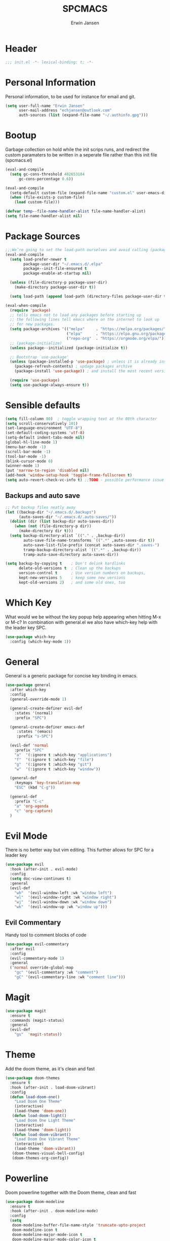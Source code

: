 #+TITLE: SPCMACS
#+AUTHOR: Erwin Jansen
#+PROPERTY: header-args :tangle yes

* Header
#+BEGIN_SRC emacs-lisp
;;; init.el -*- lexical-binding: t; -*-
#+END_SRC
* Personal Information
Personal information, to be used for instance for email and git.
#+BEGIN_SRC emacs-lisp
(setq user-full-name "Erwin Jansen"
      user-mail-address "echjansen@outlook.com"
      auth-sources (list (expand-file-name "~/.authinfo.gpg")))
#+END_SRC
* Bootup
Garbage collection on hold while the init scrips runs, and redirect the custom paramaters to be written in a seperate file rather than this init file (spcmacs.el)
#+BEGIN_SRC emacs-lisp
  (eval-and-compile
    (setq gc-cons-threshold 402653184
        gc-cons-percentage 0.6))

  (eval-and-compile
    (setq-default custom-file (expand-file-name "custom.el" user-emacs-directory))
    (when (file-exists-p custom-file)
      (load custom-file)))

  (defvar temp--file-name-handler-alist file-name-handler-alist)
  (setq file-name-handler-alist nil)
#+END_SRC
* Package Sources
#+BEGIN_SRC emacs-lisp
  ;;;We’re going to set the load-path ourselves and avoid calling (package-initilize) (for performance reasons) so we need to set package--init-file-ensured to true to tell package.el to not automatically call it on our behalf. Additionally we’re setting package-enable-at-startup to nil so that packages will not automatically be loaded for us since use-package will be handling that.
  (eval-and-compile
    (setq load-prefer-newer t
          package-user-dir "~/.emacs.d/.elpa"
          package--init-file-ensured t
          package-enable-at-startup nil)

    (unless (file-directory-p package-user-dir)
      (make-directory package-user-dir t))

    (setq load-path (append load-path (directory-files package-user-dir t "^[^.]" t))))

  (eval-when-compile
    (require 'package)
    ;; tells emacs not to load any packages before starting up
    ;; the following lines tell emacs where on the internet to look up
    ;; for new packages.
    (setq package-archives '(("melpa"     . "https://melpa.org/packages/")
                             ("elpa"      . "https://elpa.gnu.org/packages/")
                             ("repo-org"  . "https://orgmode.org/elpa/")))
    ;; (package-initialize)
    (unless package--initialized (package-initialize t))

    ;; Bootstrap `use-package'
    (unless (package-installed-p 'use-package) ; unless it is already installed
      (package-refresh-contents) ; updage packages archive
      (package-install 'use-package)) ; and install the most recent version of use-package

    (require 'use-package)
    (setq use-package-always-ensure t))
#+END_SRC
* Sensible defaults
#+BEGIN_SRC emacs-lisp
  (setq fill-column 80)  ; toggle wrapping text at the 80th character
  (setq scroll-conservatively 101)
  (set-language-environment "UTF-8")
  (set-default-coding-systems 'utf-8)
  (setq-default indent-tabs-mode nil)
  (global-hl-line-mode 1)
  (menu-bar-mode -1)
  (scroll-bar-mode -1)
  (tool-bar-mode -1)
  (blink-cursor-mode 0)
  (winner-mode 1)
  (put 'narrow-to-region 'disabled nil)
  (add-hook 'window-setup-hook 'toggle-frame-fullscreen t)
  (setq auto-revert-check-vc-info t) ;;TODO - possible performance issue
#+END_SRC
** Backups and auto save 
#+BEGIN_SRC emacs-lisp
  ;; Put backup files neatly away
  (let ((backup-dir "~/.emacs.d/.backups")
        (auto-saves-dir "~/.emacs.d/.auto-saves/"))
    (dolist (dir (list backup-dir auto-saves-dir))
      (when (not (file-directory-p dir))
        (make-directory dir t)))
    (setq backup-directory-alist `(("." . ,backup-dir))
          auto-save-file-name-transforms `((".*" ,auto-saves-dir t))
          auto-save-list-file-prefix (concat auto-saves-dir ".saves-")
          tramp-backup-directory-alist `((".*" . ,backup-dir))
          tramp-auto-save-directory auto-saves-dir))

  (setq backup-by-copying t    ; Don't delink hardlinks
        delete-old-versions t  ; Clean up the backups
        version-control t      ; Use version numbers on backups,
        kept-new-versions 5    ; keep some new versions
        kept-old-versions 2)   ; and some old ones, too
#+END_SRC
* Which Key
What would we be without the key popup help appearing when hitting M-x or M-c?
In combination with general.el we also have which-key help with the leader key SPC.
#+BEGIN_SRC emacs-lisp
 (use-package which-key
   :config (which-key-mode 1))
#+END_SRC
* General
General is a generic package for concise key binding in emacs.
#+BEGIN_SRC emacs-lisp 
  (use-package general
    :after which-key
    :config
    (general-override-mode 1)
  
    (general-create-definer evil-def
      :states '(normal)
      :prefix "SPC")

    (general-create-definer emacs-def
       :states '(emacs)
       :prefix "s-SPC")

    (evil-def 'normal
      :prefix "SPC"
      "a"  '(:ignore t :which-key "applications")
      "f"  '(:ignore t :which-key "file")
      "g"  '(:ignore t :which-key "git")
      "w"  '(:ignore t :which-key "window"))

    (general-def
      :keymaps 'key-translation-map
      "ESC" (kbd "C-g"))

    (general-def
      :prefix "C-c"
      "a" 'org-agenda
      "c" 'org-capture)
    )
#+END_SRC
* Evil Mode
There is no better way but vim editing. This further allows for SPC for a leader key
#+BEGIN_SRC emacs-lisp
(use-package evil
  :hook (after-init . evil-mode)
  :config
  (setq doc-view-continues t)
  :general
  (evil-def
    "wh"  '(evil-window-left :wk "window left")
    "wl"  '(evil-window-right :wk "window right")
    "wj"  '(evil-window-down :wk "window down")
    "wk"  '(evil-window-up :wk "window up"))) 
#+END_SRC 
** Evil Commentary
Handy tool to comment blocks of code
#+BEGIN_SRC emacs-lisp 
(use-package evil-commentary
  :after evil
  :config
  (evil-commentary-mode 1)
  :general
  ('normal override-global-map
    "gc" '(evil-commentary :wk "comment")
    "gC" '(evil-commentary-line :wk "comment line"))) 
#+END_SRC 
* Magit
#+BEGIN_SRC emacs-lisp
  (use-package magit
    :ensure t
    :commands (magit-status)
    :general
    (evil-def
      "gs"  'magit-status))
 #+END_SRC
* Theme
Add the doom theme, as it's clean and fast
#+BEGIN_SRC emacs-lisp
  (use-package doom-themes
    :ensure t
    :hook (after-init . load-doom-vibrant)
    :config
    (defun load-doom-one()
      "Load Doom One Theme"
      (interactive)
      (load-theme 'doom-one))
     (defun load-doom-light()
      "Load Doom One Light Theme"
      (interactive)
      (load-theme 'doom-light))
     (defun load-doom-vibrant()
      "Load Doom One Vibrant Theme"
      (interactive)
      (load-theme 'doom-vibrant))
     (doom-themes-visual-bell-config)
     (doom-themes-org-config))
#+END_SRC
* Powerline
Doom powerline together with the Doom theme, clean and fast
#+BEGIN_SRC emacs-lisp
  (use-package doom-modeline
    :ensure t
    :hook (after-init . doom-modeline-mode)
    :config
    (setq
     doom-modeline-buffer-file-name-style 'truncate-upto-project
     doom-modeline-icon t
     doom-modeline-major-mode-icon t
     doom-modeline-major-mode-color-icon t
     doom-modeline-minor-modes t
     doom-modeline-word-count t
     doom-modeline-checker-simple-format t
     doom-modeline-vcs-max-length 12
     doom-modeline-persp-name t
     doom-modeline-lsp t
     doom-modeline-github t
     doom-modeline-github-interval (* 30 60)
     doom-modeline-mu4e t
     doom-modeline-ircstylize 'identity))
#+END_SRC
* Finishing Up
#+BEGIN_SRC emacs-lisp
   (eval-and-compile
     (add-hook 'emacs-startup-hook '(lambda ()
                                      (setq gc-cons-threshold 16777216
                                            gc-cons-percentage 0.1
                                            file-name-handler-alist
                                            temp--file-name-handler-alist))))

   (setq initial-scratch-message (concat "Startup time: " (emacs-init-time)))
#+END_SRC

